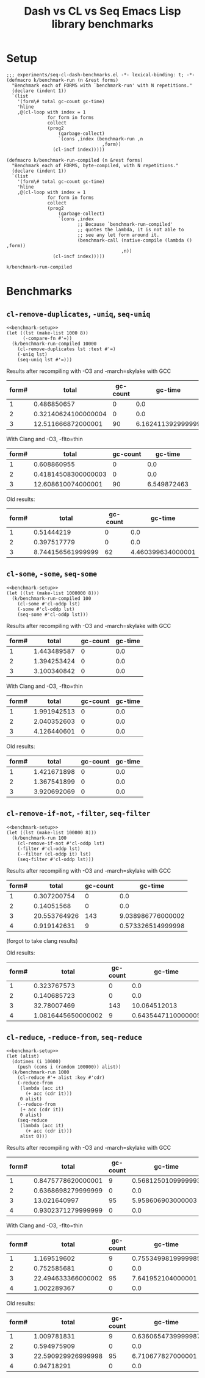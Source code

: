 #+title: Dash vs CL vs Seq Emacs Lisp library benchmarks

* Setup
:PROPERTIES:
:CREATED_TIME: [2022-09-02 Fri 15:10]
:END:

#+name: benchmark-setup
#+begin_src elisp
;;; experiments/seq-cl-dash-benchmarks.el -*- lexical-binding: t; -*-
(defmacro k/benchmark-run (n &rest forms)
  "Benchmark each of FORMS with `benchmark-run' with N repetitions."
  (declare (indent 1))
  `(list
    '(form\# total gc-count gc-time)
    'hline
    ,@(cl-loop with index = 1
               for form in forms
               collect
               (prog2
                   (garbage-collect)
                   `(cons ,index (benchmark-run ,n
                                   ,form))
                 (cl-incf index)))))

(defmacro k/benchmark-run-compiled (n &rest forms)
  "Benchmark each of FORMS, byte-compiled, with N repetitions."
  (declare (indent 1))
  `(list
    '(form\# total gc-count gc-time)
    'hline
    ,@(cl-loop with index = 1
               for form in forms
               collect
               (prog2
                   (garbage-collect)
                   `(cons ,index
                          ;; Because `benchmark-run-compiled'
                          ;; quotes the lambda, it is not able to
                          ;; see any let form around it.
                          (benchmark-call (native-compile (lambda () ,form))
                                          ,n))
                 (cl-incf index)))))
#+end_src

#+RESULTS: benchmark-setup
: k/benchmark-run-compiled

* Benchmarks
:PROPERTIES:
:CREATED_TIME: [2022-09-02 Fri 15:18]
:END:

** =cl-remove-duplicates=, =-uniq=, =seq-uniq=
:PROPERTIES:
:CREATED_TIME: [2022-09-02 Fri 15:18]
:END:

#+begin_src elisp :noweb yes
<<benchmark-setup>>
(let ((lst (make-list 1000 8))
      (-compare-fn #'=))
  (k/benchmark-run-compiled 10000
    (cl-remove-duplicates lst :test #'=)
    (-uniq lst)
    (seq-uniq lst #'=)))
#+end_src

Results after recompiling with -O3 and -march=skylake with GCC
#+RESULTS:
| form# |               total | gc-count |           gc-time |
|-------+---------------------+----------+-------------------|
|     1 |         0.486850657 |        0 |               0.0 |
|     2 | 0.32140624100000004 |        0 |               0.0 |
|     3 |  12.511666872000001 |       90 | 6.162411392999999 |

With Clang and -O3, -flto=thin
#+RESULTS:
| form# |               total | gc-count |     gc-time |
|-------+---------------------+----------+-------------|
|     1 |         0.608860955 |        0 |         0.0 |
|     2 | 0.41814508300000003 |        0 |         0.0 |
|     3 |  12.608610074000001 |       90 | 6.549872463 |

Old results:
#+RESULTS:
| form# |             total | gc-count |           gc-time |
|-------+-------------------+----------+-------------------|
|     1 |        0.51444219 |        0 |               0.0 |
|     2 |       0.397517779 |        0 |               0.0 |
|     3 | 8.744156561999999 |       62 | 4.460399634000001 |

** =cl-some=, =-some=, =seq-some=
:PROPERTIES:
:CREATED_TIME: [2022-09-02 Fri 15:37]
:END:

#+begin_src elisp :noweb yes
<<benchmark-setup>>
(let ((lst (make-list 1000000 8)))
  (k/benchmark-run-compiled 100
    (cl-some #'cl-oddp lst)
    (-some #'cl-oddp lst)
    (seq-some #'cl-oddp lst)))
#+end_src

Results after recompiling with -O3 and -march=skylake with GCC
#+RESULTS:
| form# |       total | gc-count | gc-time |
|-------+-------------+----------+---------|
|     1 | 1.443489587 |        0 |     0.0 |
|     2 | 1.394253424 |        0 |     0.0 |
|     3 | 3.100340842 |        0 |     0.0 |

With Clang and -O3, -flto=thin
#+RESULTS:
| form# |       total | gc-count | gc-time |
|-------+-------------+----------+---------|
|     1 | 1.991942513 |        0 |     0.0 |
|     2 | 2.040352603 |        0 |     0.0 |
|     3 | 4.126440601 |        0 |     0.0 |


Old results:
#+RESULTS:
| form# |       total | gc-count | gc-time |
|-------+-------------+----------+---------|
|     1 | 1.421671898 |        0 |     0.0 |
|     2 | 1.367541899 |        0 |     0.0 |
|     3 | 3.920692069 |        0 |     0.0 |

** =cl-remove-if-not=, =-filter=, =seq-filter=
:PROPERTIES:
:CREATED_TIME: [2022-09-02 Fri 15:40]
:END:

#+begin_src elisp :noweb yes
<<benchmark-setup>>
(let ((lst (make-list 100000 8)))
  (k/benchmark-run 100
    (cl-remove-if-not #'cl-oddp lst)
    (-filter #'cl-oddp lst)
    (--filter (cl-oddp it) lst)
    (seq-filter #'cl-oddp lst)))
#+end_src

Results after recompiling with -O3 and -march=skylake with GCC
#+RESULTS:
| form# |        total | gc-count |           gc-time |
|-------+--------------+----------+-------------------|
|     1 |  0.307200754 |        0 |               0.0 |
|     2 |   0.14051568 |        0 |               0.0 |
|     3 | 20.553764926 |      143 | 9.038986776000002 |
|     4 |  0.919142631 |        9 | 0.573326514999998 |

(forgot to take clang results)

Old results:
#+RESULTS:
| form# |              total | gc-count |            gc-time |
|-------+--------------------+----------+--------------------|
|     1 |        0.323767573 |        0 |                0.0 |
|     2 |        0.140685723 |        0 |                0.0 |
|     3 |        32.78007469 |      143 |       10.064512013 |
|     4 | 1.0816445650000002 |        9 | 0.6435447110000005 |

** =cl-reduce=, =-reduce-from=, =seq-reduce=
:PROPERTIES:
:CREATED_TIME: [2022-09-02 Fri 15:42]
:END:

#+begin_src elisp :noweb yes
<<benchmark-setup>>
(let (alist)
  (dotimes (i 10000)
    (push (cons i (random 100000)) alist))
  (k/benchmark-run 1000
    (cl-reduce #'+ alist :key #'cdr)
    (-reduce-from
     (lambda (acc it)
       (+ acc (cdr it)))
     0 alist)
    (--reduce-from
     (+ acc (cdr it))
     0 alist)
    (seq-reduce
     (lambda (acc it)
       (+ acc (cdr it)))
     alist 0)))
#+end_src

Results after recompiling with -O3 and -march=skylake with GCC
#+RESULTS:
| form# |              total | gc-count |            gc-time |
|-------+--------------------+----------+--------------------|
|     1 | 0.8475778620000001 |        9 | 0.5681250109999993 |
|     2 | 0.6368698279999999 |        0 |                0.0 |
|     3 |       13.021640997 |       95 |  5.958606903000003 |
|     4 | 0.9302371279999999 |        0 |                0.0 |

With Clang and -O3, -flto=thin
#+RESULTS:
| form# |              total | gc-count |            gc-time |
|-------+--------------------+----------+--------------------|
|     1 |        1.169519602 |        9 | 0.7553499819999985 |
|     2 |        0.752585681 |        0 |                0.0 |
|     3 | 22.494633366000002 |       95 |  7.641952104000001 |
|     4 |        1.002289367 |        0 |                0.0 |

Old results:
#+RESULTS:
| form# |              total | gc-count |            gc-time |
|-------+--------------------+----------+--------------------|
|     1 |        1.009781831 |        9 | 0.6360654739999987 |
|     2 |        0.594975909 |        0 |                0.0 |
|     3 | 22.590929926999998 |       95 |  6.710677827000001 |
|     4 |         0.94718291 |        0 |                0.0 |

